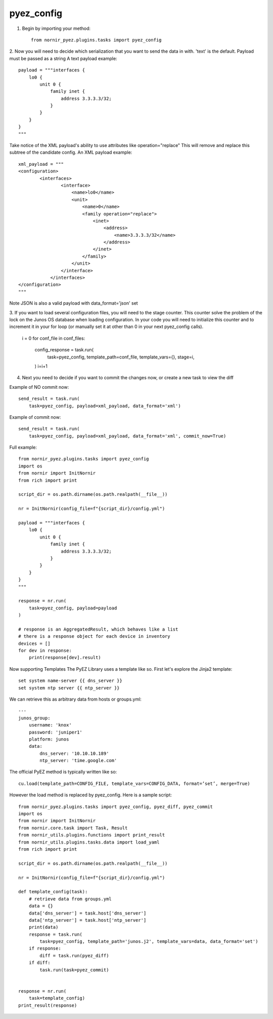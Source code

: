 pyez_config
===========

1. Begin by importing your method::

    from nornir_pyez.plugins.tasks import pyez_config

2. Now you will need to decide which serialization that you want to send the data in with. 'text' is the default. Payload must be passed as a string
A text payload example::

    payload = """interfaces {
        lo0 {
            unit 0 {
                family inet {
                    address 3.3.3.3/32;
                }
            }
        }
    }
    """

Take notice of the XML payload's ability to use attributes like operation="replace" This will remove and replace this subtree of the candidate config.
An XML payload example::

    xml_payload = """
    <configuration>
            <interfaces>
                    <interface>
                        <name>lo0</name>
                        <unit>
                            <name>0</name>
                            <family operation="replace">
                                <inet>
                                    <address>
                                        <name>3.3.3.3/32</name>
                                    </address>
                                </inet>
                            </family>
                        </unit>
                    </interface>
                </interfaces>
    </configuration>
    """

Note JSON is also a valid payload with data_format='json' set

3. If you want to load several configuration files, you will need to the stage counter. This counter solve the problem of the lock on the Junos OS database when loading configuration.
In your code you will need to initialize this counter and to increment it in your for loop (or manually set it at other than 0 in your next pyez_config calls).

    i = 0
    for conf_file in conf_files:
        
        config_response = task.run(
            task=pyez_config,
            template_path=conf_file,
            template_vars={},
            stage=i,
        )
        i=i+1

4. Next you need to decide if you want to commit the changes now, or create a new task to view the diff

Example of NO commit now::

    send_result = task.run(
        task=pyez_config, payload=xml_payload, data_format='xml')

Example of commit now::

    send_result = task.run(
        task=pyez_config, payload=xml_payload, data_format='xml', commit_now=True)

Full example::

    from nornir_pyez.plugins.tasks import pyez_config
    import os
    from nornir import InitNornir
    from rich import print

    script_dir = os.path.dirname(os.path.realpath(__file__))

    nr = InitNornir(config_file=f"{script_dir}/config.yml")

    payload = """interfaces {
        lo0 {
            unit 0 {
                family inet {
                    address 3.3.3.3/32;
                }
            }
        }
    }
    """

    response = nr.run(
        task=pyez_config, payload=payload
    )

    # response is an AggregatedResult, which behaves like a list
    # there is a response object for each device in inventory
    devices = []
    for dev in response:
        print(response[dev].result)

Now supporting Templates
The PyEZ Library uses a template like so. First let's explore the Jinja2 template::

    set system name-server {{ dns_server }}
    set system ntp server {{ ntp_server }}

We can retrieve this as arbitrary data from hosts or groups.yml::

    ---
    junos_group:
        username: 'knox'
        password: 'juniper1'
        platform: junos
        data:
            dns_server: '10.10.10.189'
            ntp_server: 'time.google.com'

The official PyEZ method is typically written like so::

    cu.load(template_path=CONFIG_FILE, template_vars=CONFIG_DATA, format=’set’, merge=True)

However the load method is replaced by pyez_config. Here is a sample script::

    from nornir_pyez.plugins.tasks import pyez_config, pyez_diff, pyez_commit
    import os
    from nornir import InitNornir
    from nornir.core.task import Task, Result
    from nornir_utils.plugins.functions import print_result
    from nornir_utils.plugins.tasks.data import load_yaml
    from rich import print

    script_dir = os.path.dirname(os.path.realpath(__file__))

    nr = InitNornir(config_file=f"{script_dir}/config.yml")

    def template_config(task):
        # retrieve data from groups.yml
        data = {}
        data['dns_server'] = task.host['dns_server']
        data['ntp_server'] = task.host['ntp_server']
        print(data)
        response = task.run(
            task=pyez_config, template_path='junos.j2', template_vars=data, data_format='set')
        if response:
            diff = task.run(pyez_diff)
        if diff:
            task.run(task=pyez_commit)


    response = nr.run(
        task=template_config)
    print_result(response)
